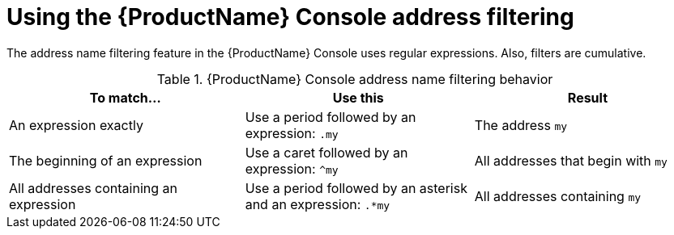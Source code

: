 // Module included in the following assemblies:
//
// master.adoc

[id='ref-console-address-filtering-{context}']
= Using the {ProductName} Console address filtering

The address name filtering feature in the {ProductName} Console uses regular expressions. Also, filters are cumulative.

.{ProductName} Console address name filtering behavior
[cols="34%a,33%a,33%a",options="header"]
|===
|To match... |Use this |Result
|An expression exactly |Use a period followed by an expression: `.my` |The address `my`
|The beginning of an expression |Use a caret followed by an expression: `^my` |All addresses that begin with `my`
|All addresses containing an expression |Use a period followed by an asterisk and an expression: `.*my` |All addresses containing `my`
|===

